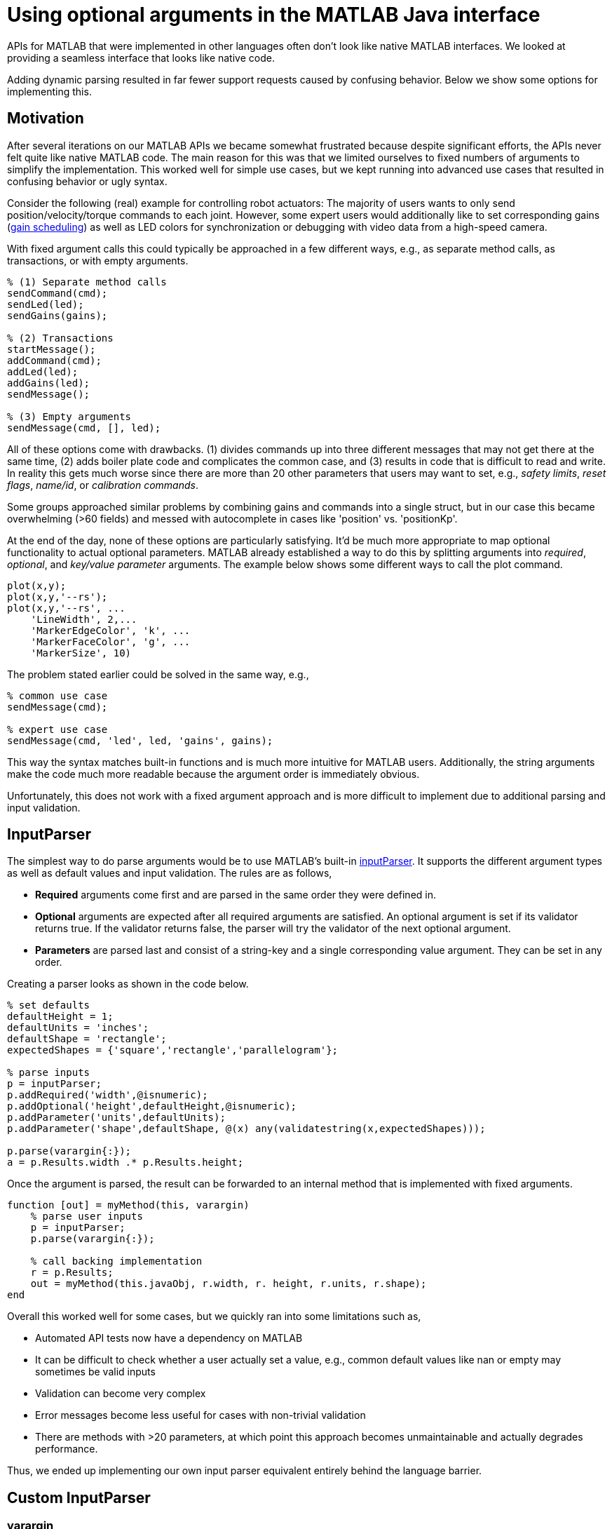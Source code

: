 = Using optional arguments in the MATLAB Java interface
:published_at: 2017-01-25
:hp-tags: MATLAB, Java
:imagesdir: ../images
:source-highlighter: none

++++
<link rel="stylesheet" href="https://cdn.rawgit.com/ennerf/ennerf.github.io/master/resources/highlight.js/9.9.0/styles/matlab.css">
<script src="https://cdnjs.cloudflare.com/ajax/libs/highlight.js/9.9.0/highlight.min.js"></script>
<script src="http://cdnjs.cloudflare.com/ajax/libs/highlight.js/9.9.0/languages/matlab.min.js"></script>
<script>hljs.initHighlightingOnLoad()</script>
++++

APIs for MATLAB that were implemented in other languages often don't look like native MATLAB interfaces. We looked at providing a seamless interface that looks like native code. 

Adding dynamic parsing resulted in far fewer support requests caused by confusing behavior. Below we show some options for implementing this.

== Motivation

After several iterations on our MATLAB APIs we became somewhat frustrated because despite significant efforts, the APIs never felt quite like native MATLAB code. The main reason for this was that we limited ourselves to fixed numbers of arguments to simplify the implementation. This worked well for simple use cases, but we kept running into advanced use cases that resulted in confusing behavior or ugly syntax. 

Consider the following (real) example for controlling robot actuators: The majority of users wants to only send position/velocity/torque commands to each joint. However, some expert users would additionally like to set corresponding gains (https://en.wikipedia.org/wiki/Gain_scheduling[gain scheduling]) as well as LED colors for synchronization or debugging with video data from a high-speed camera.

With fixed argument calls this could typically be approached in a few different ways, e.g., as separate method calls, as transactions, or with empty arguments.

[source,matlab]
----
% (1) Separate method calls
sendCommand(cmd);
sendLed(led);
sendGains(gains);

% (2) Transactions
startMessage();
addCommand(cmd);
addLed(led);
addGains(led);
sendMessage();

% (3) Empty arguments
sendMessage(cmd, [], led);
----

All of these options come with drawbacks. (1) divides commands up into three different messages that may not get there at the same time, (2) adds boiler plate code and complicates the common case, and (3) results in code that is difficult to read and write. In reality this gets much worse since there are more than 20 other parameters that users may want to set, e.g., _safety limits_,  _reset flags_, _name/id_, or _calibration commands_. 

Some groups approached similar problems by combining gains and commands into a single struct, but in our case this became overwhelming (>60 fields) and messed with autocomplete in cases like 'position' vs. 'positionKp'. 

At the end of the day, none of these options are particularly satisfying. It'd be much more appropriate to map optional functionality to actual optional parameters. MATLAB already established a way to do this by splitting arguments into _required_, _optional_, and _key/value parameter_ arguments. The example below shows some different ways to call the plot command.

[source,matlab]
----
plot(x,y);
plot(x,y,'--rs');
plot(x,y,'--rs', ...
    'LineWidth', 2,...
    'MarkerEdgeColor', 'k', ...
    'MarkerFaceColor', 'g', ...
    'MarkerSize', 10)
----

The problem stated earlier could be solved in the same way, e.g.,

[source,matlab]
----
% common use case
sendMessage(cmd);

% expert use case
sendMessage(cmd, 'led', led, 'gains', gains);
----

This way the syntax matches built-in functions and is much more intuitive for MATLAB users. Additionally, the string arguments make the code much more readable because the argument order is immediately obvious.

Unfortunately, this does not work with a fixed argument approach and is more difficult to implement due to additional parsing and input validation.

== InputParser

The simplest way to do parse arguments would be to use MATLAB's built-in https://www.mathworks.com/help/matlab/ref/inputparser-class.html[inputParser].  It supports the different argument types as well as default values and input validation. The rules are as follows,

* *Required* arguments come first and are parsed in the same order they were defined in.
* *Optional* arguments are expected after all required arguments are satisfied. An optional argument is set if its validator returns true. If the validator returns false, the parser will try the validator of the next optional argument.
* *Parameters* are parsed last and consist of a string-key and a single corresponding value argument. They can be set in any order.

Creating a parser looks as shown in the code below.

[source,matlab]
----
% set defaults
defaultHeight = 1;
defaultUnits = 'inches';
defaultShape = 'rectangle';
expectedShapes = {'square','rectangle','parallelogram'};

% parse inputs
p = inputParser;
p.addRequired('width',@isnumeric);
p.addOptional('height',defaultHeight,@isnumeric);
p.addParameter('units',defaultUnits);
p.addParameter('shape',defaultShape, @(x) any(validatestring(x,expectedShapes)));

p.parse(varargin{:});
a = p.Results.width .* p.Results.height;
----

Once the argument is parsed, the result can be forwarded to an internal method that is implemented with fixed arguments.

[source,matlab]
----
function [out] = myMethod(this, varargin)
    % parse user inputs
    p = inputParser;
    p.parse(varargin{:});
    
    % call backing implementation
    r = p.Results;
    out = myMethod(this.javaObj, r.width, r. height, r.units, r.shape);
end
----

Overall this worked well for some cases, but we quickly ran into some limitations such as,

* Automated API tests now have a dependency on MATLAB
* It can be difficult to check whether a user actually set a value, e.g., common default values like nan or empty may sometimes be valid inputs
* Validation can become very complex
* Error messages become less useful for cases with non-trivial validation
* There are methods with >20 parameters, at which point this approach becomes unmaintainable and actually degrades performance.

Thus, we ended up implementing our own input parser equivalent entirely behind the language barrier.

== Custom InputParser

=== varargin

In our attempt to replicate this functionality in Java, we immediately faced the first issue. The Java language has an equivalent of MATLAB's _varargin_ called _varargs_, which can accept zero or more arguments of the given type.

[source,Java]
----
public void varargsMethod(Object... args){}
----

Unfortunately MATLAB does not support this correctly and interprets _Object..._ the same as the non-varargs _Object_ and expects exactly one argument. However, the same functionality can still be supported by creating method overloads that gather input arguments.

[source,Java]
----
public final class JavaClass {

    public Object myMethod() {
        return myMethod0();
    }

    public Object myMethod(Object o0) {
        return myMethod0(o0);
    }

    public Object myMethod(Object o0, Object o1) {
        return myMethod0(o0, o1);
    }

    public Object myMethod(Object o0, Object o1, Object o2) {
        return myMethod0(o0, o1, o2);
    }

    public Object myMethod(Object o0, Object o1, Object o2, Object o3) {
        return myMethod0(o0, o1, o2, o3);
    }

    public Object myMethod(Object o0, Object o1, Object o2, Object o3, Object o4) {
        return myMethod0(o0, o1, o2, o3, o4);
    }

    private Object myMethod0(Object... args) {
        // parse arguments and implement functionality
        MyMethodParser p = MyMethodParser.parse(args);
        return args;
    }
    
}
----

Unfortunately, this quickly becomes unmaintainable for large APIs that have many methods where each can have many arguments. As a result we developed annotation processors that can automatically generate most of the boiler plate code necessary for interfacing with MATLAB.

[source,Java]
----
@MatlabMethod(maxArgs = 20)
public Object myMethod0(Object... args){
    // ...
}
----

As of this point we have not open sourced these annotation processors, but we may do so in the future.

////
* We need to support arbitrary number of arguments, but Java's varargs _Object..._ does not work

In Java _Object..._ means zero or more argument of the given type. MATLAB unfortunately interprets this equivalent to _Object_ and expects exactly one argument. We ended up working around this limitation by creating many overloads for every method.
////


== Type Conversions

////

The second issue we encountered was that 

* Parameters are all _Object_, so we loose any type conversion and need to support all possible combinations

The MATLAB-Java interface usually handles type conversion automatically to match the target method. This means that a Java method that expects a double will always see a double, no matter whether the actual input type used to be single or int16. However, if the method accepts _Object_, MATLAB converts to the closest matching data type, e.g., _single_ and _int8_ convert to _float_ and _byte_ respectively. 

////

The most extreme example we've so far encountered was a method to set the led color of our components. The goal was to support all representations of colors that MATLAB users are familiar with, and to allow convenient syntax for setting multiple colors at once.

Thus, for a single module it needs to support the following representations:

* Strings: 'red', 'blue', 'green', ...
* Shorthand: 'r', 'b', 'g', ...
* Array: [1 0 0], [0 1 0], [0 0 1], ...

Additionally, more than one module may be targeted in a single call, so it also needs to support the corresponding vector/matrix versions. MATLAB numbers can be practically any data type, so the parser needs to support all of the following Java types, as well as provide input validation with proper error checks.

[source,Java]
----
String, String[], 
byte[], short[], int[], long[], float[], double[], 
byte[][], short[][], int[][], long[][], float[][], double[][]
----
